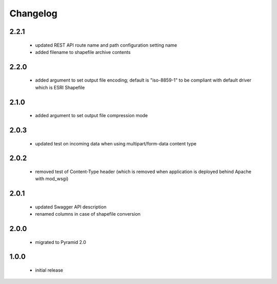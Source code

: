 Changelog
=========

2.2.1
-----
 - updated REST API route name and path configuration setting name
 - added filename to shapefile archive contents

2.2.0
-----
 - added argument to set output file encoding; default is "iso-8859-1" to be compliant with
   default driver which is ESRI Shapefile

2.1.0
-----
 - added argument to set output file compression mode

2.0.3
-----
 - updated test on incoming data when using multipart/form-data content type

2.0.2
-----
 - removed test of Content-Type header (which is removed when application is
   deployed behind Apache with mod_wsgi)

2.0.1
-----
 - updated Swagger API description
 - renamed columns in case of shapefile conversion

2.0.0
-----
 - migrated to Pyramid 2.0

1.0.0
-----
 - initial release
